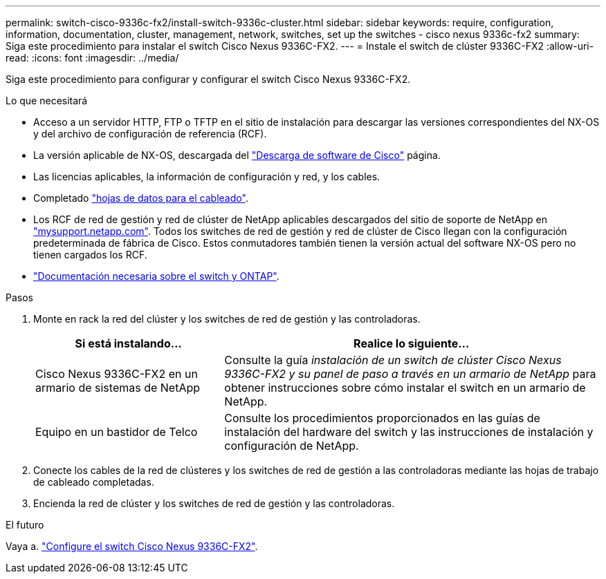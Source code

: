 ---
permalink: switch-cisco-9336c-fx2/install-switch-9336c-cluster.html 
sidebar: sidebar 
keywords: require, configuration, information, documentation, cluster, management, network, switches, set up the switches - cisco nexus 9336c-fx2 
summary: Siga este procedimiento para instalar el switch Cisco Nexus 9336C-FX2. 
---
= Instale el switch de clúster 9336C-FX2
:allow-uri-read: 
:icons: font
:imagesdir: ../media/


[role="lead"]
Siga este procedimiento para configurar y configurar el switch Cisco Nexus 9336C-FX2.

.Lo que necesitará
* Acceso a un servidor HTTP, FTP o TFTP en el sitio de instalación para descargar las versiones correspondientes del NX-OS y del archivo de configuración de referencia (RCF).
* La versión aplicable de NX-OS, descargada del https://software.cisco.com/download/home["Descarga de software de Cisco"^] página.
* Las licencias aplicables, la información de configuración y red, y los cables.
* Completado link:setup-worksheet-9336c-cluster.html["hojas de datos para el cableado"].
* Los RCF de red de gestión y red de clúster de NetApp aplicables descargados del sitio de soporte de NetApp en http://mysupport.netapp.com/["mysupport.netapp.com"^]. Todos los switches de red de gestión y red de clúster de Cisco llegan con la configuración predeterminada de fábrica de Cisco. Estos conmutadores también tienen la versión actual del software NX-OS pero no tienen cargados los RCF.
* link:required-documentation-9336c-cluster.html["Documentación necesaria sobre el switch y ONTAP"].


.Pasos
. Monte en rack la red del clúster y los switches de red de gestión y las controladoras.
+
[cols="1,2"]
|===
| Si está instalando... | Realice lo siguiente... 


 a| 
Cisco Nexus 9336C-FX2 en un armario de sistemas de NetApp
 a| 
Consulte la guía _instalación de un switch de clúster Cisco Nexus 9336C-FX2 y su panel de paso a través en un armario de NetApp_ para obtener instrucciones sobre cómo instalar el switch en un armario de NetApp.



 a| 
Equipo en un bastidor de Telco
 a| 
Consulte los procedimientos proporcionados en las guías de instalación del hardware del switch y las instrucciones de instalación y configuración de NetApp.

|===
. Conecte los cables de la red de clústeres y los switches de red de gestión a las controladoras mediante las hojas de trabajo de cableado completadas.
. Encienda la red de clúster y los switches de red de gestión y las controladoras.


.El futuro
Vaya a. link:setup-switch-9336c-cluster.html["Configure el switch Cisco Nexus 9336C-FX2"].
